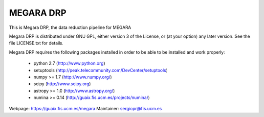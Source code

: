 
==========
MEGARA DRP
==========

|zenodo|

.. image:: https://readthedocs.org/projects/megara-drp/badge/?version=latest
   :target: https://readthedocs.org/projects/megara-drp/?badge=latest
   :alt: Documentation Status

.. image:: https://travis-ci.org/guaix-ucm/megaradrp.svg?branch=master
    :target: https://travis-ci.org/guaix-ucm/megaradrp

.. image:: https://coveralls.io/repos/guaix-ucm/megaradrp/badge.svg?branch=master&service=github 
    :target: https://coveralls.io/github/guaix-ucm/megaradrp?branch=master 


This is Megara DRP, the data reduction pipeline for MEGARA

Megara DRP is distributed under GNU GPL, either version 3 of the License,
or (at your option) any later version. See the file LICENSE.txt for details.

Megara DRP requires the following packages installed in order to
be able to be installed and work properly:

 - python 2.7 (http://www.python.org)
 - setuptools (http://peak.telecommunity.com/DevCenter/setuptools)
 - numpy >= 1.7 (http://www.numpy.org/)
 - scipy (http://www.scipy.org)
 - astropy >= 1.0 (http://www.astropy.org/)
 - numina >= 0.14 (http://guaix.fis.ucm.es/projects/numina/)

Webpage: https://guaix.fis.ucm.es/megara
Maintainer: sergiopr@fis.ucm.es

.. |zenodo| image:: https://zenodo.org/badge/13088/guaix-ucm/megaradrp.svg
   :target: https://zenodo.org/badge/latestdoi/13088/guaix-ucm/megaradrp

